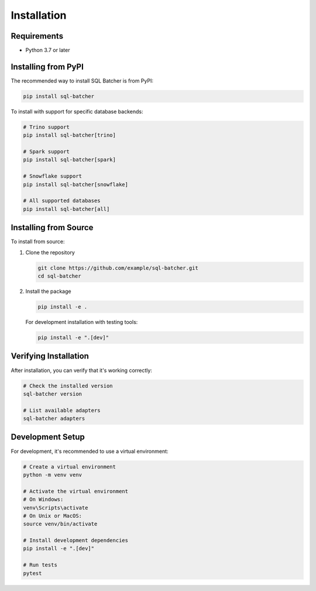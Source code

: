 ############
Installation
############

Requirements
===========

* Python 3.7 or later

Installing from PyPI
===================

The recommended way to install SQL Batcher is from PyPI:

.. code-block:: bash

    pip install sql-batcher

To install with support for specific database backends:

.. code-block:: bash

    # Trino support
    pip install sql-batcher[trino]

    # Spark support
    pip install sql-batcher[spark]

    # Snowflake support
    pip install sql-batcher[snowflake]

    # All supported databases
    pip install sql-batcher[all]

Installing from Source
=====================

To install from source:

1. Clone the repository

   .. code-block:: bash

       git clone https://github.com/example/sql-batcher.git
       cd sql-batcher

2. Install the package

   .. code-block:: bash

       pip install -e .

   For development installation with testing tools:

   .. code-block:: bash

       pip install -e ".[dev]"

Verifying Installation
=====================

After installation, you can verify that it's working correctly:

.. code-block:: bash

    # Check the installed version
    sql-batcher version

    # List available adapters
    sql-batcher adapters

Development Setup
================

For development, it's recommended to use a virtual environment:

.. code-block:: bash

    # Create a virtual environment
    python -m venv venv

    # Activate the virtual environment
    # On Windows:
    venv\Scripts\activate
    # On Unix or MacOS:
    source venv/bin/activate

    # Install development dependencies
    pip install -e ".[dev]"

    # Run tests
    pytest